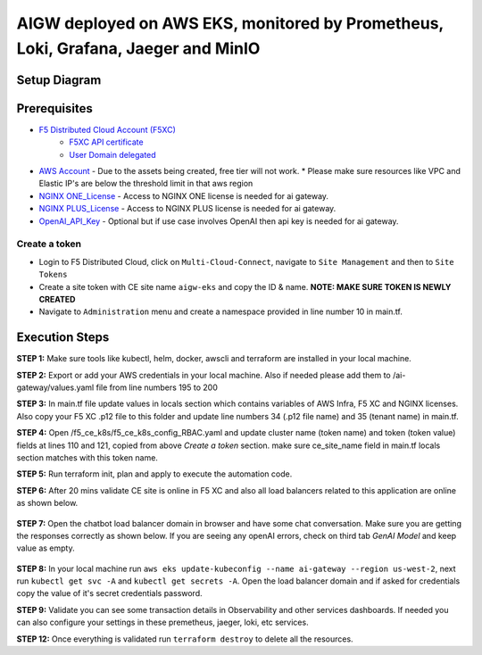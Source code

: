 **AIGW deployed on AWS EKS, monitored by Prometheus, Loki, Grafana, Jaeger and MinIO**
###############################################################

Setup Diagram
***************


.. figure:: assets/XC_AIGW_Prometheus_Grafana_Jaeger.jpeg


Prerequisites
***************

* `F5 Distributed Cloud Account (F5XC) <https://console.ves.volterra.io/signup/usage_plan>`_ 
    * `F5XC API certificate <https://docs.cloud.f5.com/docs/how-to/user-mgmt/credentials>`_
    * `User Domain delegated <https://docs.cloud.f5.com/docs/how-to/app-networking/domain-delegation>`_
* `AWS Account <https://aws.amazon.com>`_ - Due to the assets being created, free tier will not work.
  * Please make sure resources like VPC and Elastic IP's are below the threshold limit in that aws region
* `NGINX ONE_License <https://www.f5.com/products/nginx/one>`_ - Access to NGINX ONE license is needed for ai gateway.
* `NGINX PLUS_License <https://docs.nginx.com/nginx/admin-guide/installing-nginx/installing-nginx-plus/>`_ - Access to NGINX PLUS license is needed for ai gateway.
* `OpenAI_API_Key <https://platform.openai.com/api-keys>`_ - Optional but if use case involves OpenAI then api key is needed for ai gateway.


Create a token
-----------------------
- Login to F5 Distributed Cloud, click on ``Multi-Cloud-Connect``, navigate to ``Site Management`` and then to ``Site Tokens``

- Create a site token with CE site name ``aigw-eks`` and copy the ID & name. **NOTE: MAKE SURE TOKEN IS NEWLY CREATED**

- Navigate to ``Administration`` menu and create a namespace provided in line number 10 in main.tf.


Execution Steps
***************

**STEP 1:** Make sure tools like kubectl, helm, docker, awscli and terraform are installed in your local machine.

**STEP 2:** Export or add your AWS credentials in your local machine. Also if needed please add them to /ai-gateway/values.yaml file from line numbers 195 to 200

**STEP 3:** In main.tf file update values in locals section which contains variables of AWS Infra, F5 XC and NGINX licenses.
Also copy your F5 XC .p12 file to this folder and update line numbers 34 (.p12 file name) and 35 (tenant name) in main.tf.

**STEP 4:** Open /f5_ce_k8s/f5_ce_k8s_config_RBAC.yaml and update cluster name (token name) and token (token value) fields at lines 110 and 121, copied from above `Create a token` section. make sure ce_site_name field in main.tf locals section matches with this token name.

**STEP 5:** Run terraform init, plan and apply to execute the automation code.

**STEP 6:** After 20 mins validate CE site is online in F5 XC and also all load balancers related to this application are online as shown below.

.. figure:: assets/ce-site-online.jpg

.. figure:: assets/lbs-created.jpg


**STEP 7:** Open the chatbot load balancer domain in browser and have some chat conversation. Make sure you are getting the responses correctly as shown below. If you are seeing any openAI errors, check on third tab `GenAI Model` and keep value as empty.

.. figure:: assets/chatbot_conversation.png


**STEP 8:** In your local machine run ``aws eks update-kubeconfig --name ai-gateway --region us-west-2``, next run ``kubectl get svc -A`` and ``kubectl get secrets -A``. Open the load balancer domain and if asked for credentials copy the value of it's secret credentials password.

**STEP 9:** Validate you can see some transaction details in Observability and other services dashboards. If needed you can also configure your settings in these premetheus, jaeger, loki, etc services.

**STEP 12:** Once everything is validated run ``terraform destroy`` to delete all the resources.
